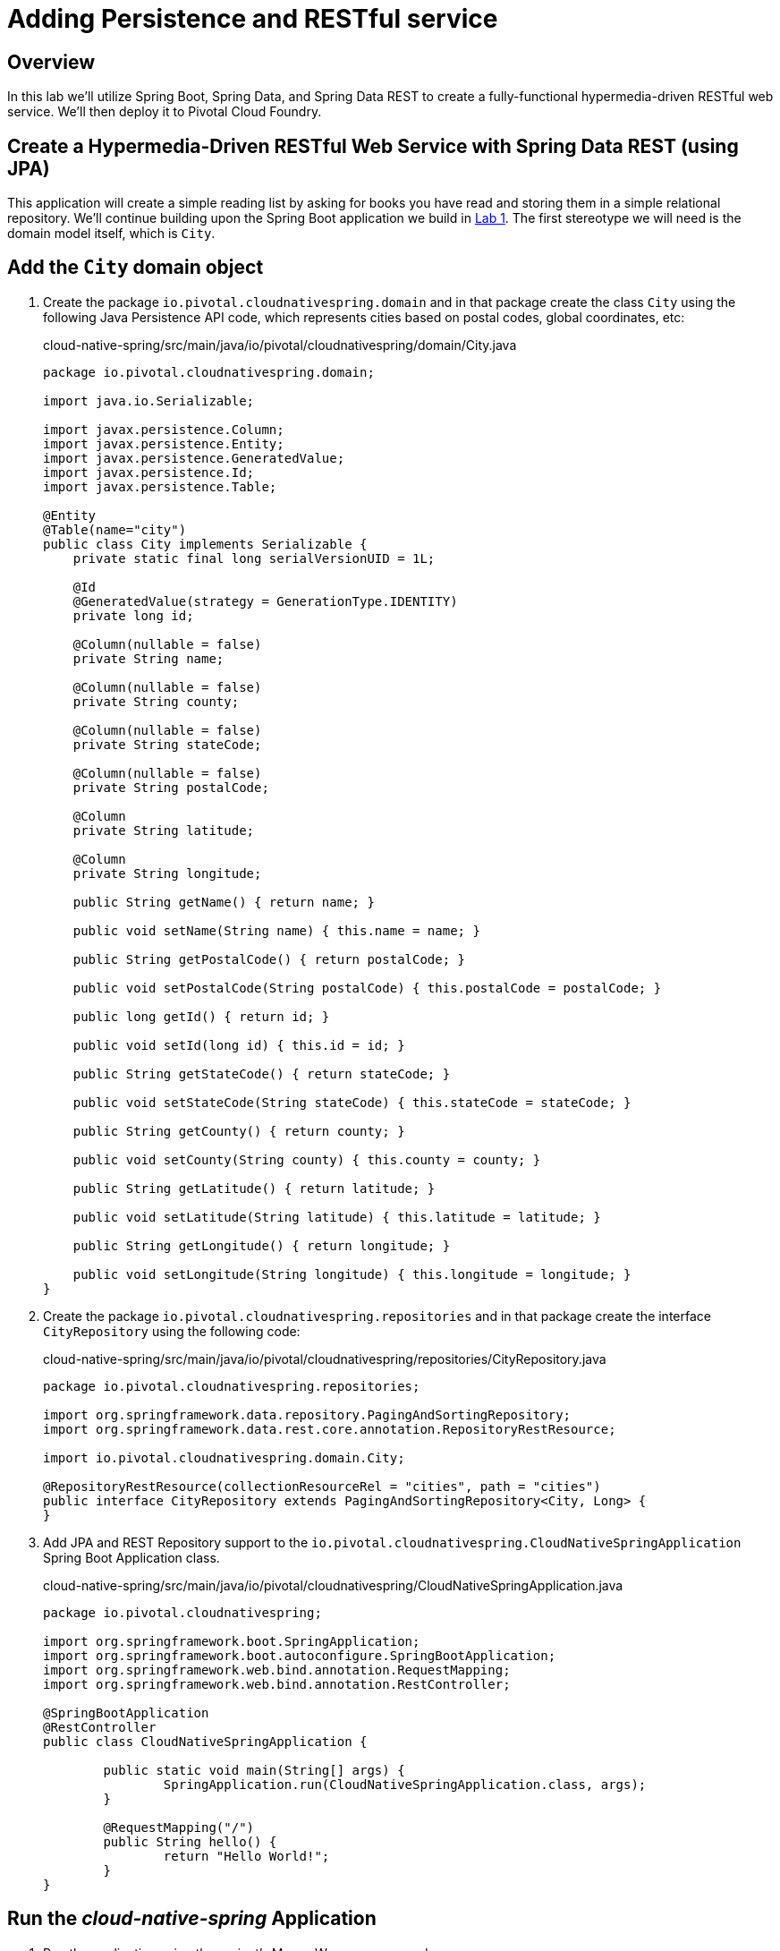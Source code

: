 ifdef::env-github[]
:tip-caption: :bulb:
:note-caption: :information_source:
:important-caption: :heavy_exclamation_mark:
:caution-caption: :fire:
:warning-caption: :warning:
endif::[]

= Adding Persistence and RESTful service

== Overview

[.lead]
In this lab we'll utilize Spring Boot, Spring Data, and Spring Data REST to create a fully-functional hypermedia-driven RESTful web service. We'll then deploy it to Pivotal Cloud Foundry.

== Create a Hypermedia-Driven RESTful Web Service with Spring Data REST (using JPA)

This application will create a simple reading list by asking for books you have read and storing them in a simple relational repository. We'll continue building upon the Spring Boot application we build in link:../lab01/lab01.adoc[Lab 1].  The first stereotype we will need is the domain model itself, which is `City`.

== Add the `City` domain object
. Create the package `io.pivotal.cloudnativespring.domain` and in that package create the class `City` using the following Java Persistence API code, which represents cities based on postal codes, global coordinates, etc:
+
.cloud-native-spring/src/main/java/io/pivotal/cloudnativespring/domain/City.java
[source,java,numbered]
----
package io.pivotal.cloudnativespring.domain;

import java.io.Serializable;

import javax.persistence.Column;
import javax.persistence.Entity;
import javax.persistence.GeneratedValue;
import javax.persistence.Id;
import javax.persistence.Table;

@Entity
@Table(name="city")
public class City implements Serializable {
    private static final long serialVersionUID = 1L;

    @Id
    @GeneratedValue(strategy = GenerationType.IDENTITY)
    private long id;

    @Column(nullable = false)
    private String name;

    @Column(nullable = false)
    private String county;

    @Column(nullable = false)
    private String stateCode;

    @Column(nullable = false)
    private String postalCode;

    @Column
    private String latitude;

    @Column
    private String longitude;

    public String getName() { return name; }

    public void setName(String name) { this.name = name; }

    public String getPostalCode() { return postalCode; }

    public void setPostalCode(String postalCode) { this.postalCode = postalCode; }

    public long getId() { return id; }

    public void setId(long id) { this.id = id; }

    public String getStateCode() { return stateCode; }

    public void setStateCode(String stateCode) { this.stateCode = stateCode; }

    public String getCounty() { return county; }

    public void setCounty(String county) { this.county = county; }

    public String getLatitude() { return latitude; }

    public void setLatitude(String latitude) { this.latitude = latitude; }

    public String getLongitude() { return longitude; }

    public void setLongitude(String longitude) { this.longitude = longitude; }
}
----

. Create the package `io.pivotal.cloudnativespring.repositories` and in that package create the interface `CityRepository` using the following code:
+
.cloud-native-spring/src/main/java/io/pivotal/cloudnativespring/repositories/CityRepository.java
[source,java,numbered]
----
package io.pivotal.cloudnativespring.repositories;

import org.springframework.data.repository.PagingAndSortingRepository;
import org.springframework.data.rest.core.annotation.RepositoryRestResource;

import io.pivotal.cloudnativespring.domain.City;

@RepositoryRestResource(collectionResourceRel = "cities", path = "cities")
public interface CityRepository extends PagingAndSortingRepository<City, Long> {
}
----

. Add JPA and REST Repository support to the `io.pivotal.cloudnativespring.CloudNativeSpringApplication` Spring Boot Application class.
+
.cloud-native-spring/src/main/java/io/pivotal/cloudnativespring/CloudNativeSpringApplication.java
[source,java,numbered]
----
package io.pivotal.cloudnativespring;

import org.springframework.boot.SpringApplication;
import org.springframework.boot.autoconfigure.SpringBootApplication;
import org.springframework.web.bind.annotation.RequestMapping;
import org.springframework.web.bind.annotation.RestController;

@SpringBootApplication
@RestController
public class CloudNativeSpringApplication {

	public static void main(String[] args) {
		SpringApplication.run(CloudNativeSpringApplication.class, args);
	}

	@RequestMapping("/")
	public String hello() {
		return "Hello World!";
	}
}
----

== Run the _cloud-native-spring_ Application

. Run the application using the project's Maven Wrapper command:
+
[source,bash]
----
CN-Workshop/labs/my_work/cloud-native-spring $ ./mvnw spring-boot:run
----

. Access the application using `curl` or your web browser using the newly added REST repository endpoint at http://localhost:8080/cities. You'll see that the primary endpoint automatically exposes the ability to page, size, and sort the response JSON.
+
[source,bash]
----
$ curl -i http://localhost:8080/cities
HTTP/1.1 200
X-Application-Context: application
Content-Type: application/hal+json;charset=UTF-8
Transfer-Encoding: chunked
Date: Thu, 02 Nov 2017 04:10:15 GMT

{
  "_embedded" : {
    "cities" : [ ]
  },
  "_links" : {
    "self" : {
      "href" : "http://localhost:8080/cities",
      "templated" : true
    },
    "profile" : {
      "href" : "http://localhost:8080/profile/cities"
    }
  },
  "page" : {
    "size" : 20,
    "totalElements" : 0,
    "totalPages" : 0,
    "number" : 0
  }
}
----

So what have you done? Created four small classes (including our unit test) and one build file, resulting in a fully-functional REST microservice. The application's `DataSource` is created automatically by Spring Boot using the in-memory database because no other `DataSource` was detected in the project.

Next we'll import some data.

== Importing Data

. Add this https://raw.githubusercontent.com/Pivotal-Field-Engineering/CN-Workshop/master/labs/lab02/import.sql[import.sql file] found in *CN-Workshop/labs/lab02/* to `src/main/resources`. This is a rather large dataset containing all of the postal codes in the United States and its territories. This file will automatically be picked up by Hibernate and imported into the in-memory database.
+
[source,bash]
----
CN-Workshop/labs/my_work/cloud-native-spring $ cp ../../lab02/import.sql src/main/resources/.
----

. Restart the application.
+
[source,bash]
----
CN-Workshop/labs/my_work/cloud-native-spring $ ./mvnw spring-boot:run
----

. Access the application again: http://localhost:8080/cities. Notice the appropriate hypermedia is included for `next`, `previous`, and `self`. You can also select pages and page size by utilizing `?size=n&page=n` on the URL string. Finally, you can sort the data utilizing `?sort=fieldName` (replace fieldName with a cities attribute).
+
[source,bash]
----
$ curl -i localhost:8080/cities
HTTP/1.1 200
X-Application-Context: application
Content-Type: application/hal+json;charset=UTF-8
Transfer-Encoding: chunked
Date: Thu, 02 Nov 2017 11:30:26 GMT

{
  "_embedded" : {
    "cities" : [ {
      "name" : "HOLTSVILLE",
      "county" : "SUFFOLK",
      "stateCode" : "NY",
      "postalCode" : "00501",
      "latitude" : "+40.922326",
      "longitude" : "-072.637078",
      "_links" : {
        "self" : {
          "href" : "http://localhost:8080/cities/1"
        },
        "city" : {
          "href" : "http://localhost:8080/cities/1"
        }
      }
    },

    // ...

    {
      "name" : "CASTANER",
      "county" : "LARES",
      "stateCode" : "PR",
      "postalCode" : "00631",
      "latitude" : "+18.269187",
      "longitude" : "-066.864993",
      "_links" : {
        "self" : {
          "href" : "http://localhost:8080/cities/20"
        },
        "city" : {
          "href" : "http://localhost:8080/cities/20"
        }
      }
    } ]
  },
  "_links" : {
    "first" : {
      "href" : "http://localhost:8080/cities?page=0&size=20"
    },
    "self" : {
      "href" : "http://localhost:8080/cities{?page,size,sort}",
      "templated" : true
    },
    "next" : {
      "href" : "http://localhost:8080/cities?page=1&size=20"
    },
    "last" : {
      "href" : "http://localhost:8080/cities?page=2137&size=20"
    },
    "profile" : {
      "href" : "http://localhost:8080/profile/cities"
    }
  },
  "page" : {
    "size" : 20,
    "totalElements" : 42741,
    "totalPages" : 2138,
    "number" : 0
  }
}
----

. Try the following URL Paths in your browser or `curl` to see how the application behaves:
+
http://localhost:8080/cities?size=5
+
http://localhost:8080/cities?size=5&page=3
+
http://localhost:8080/cities?sort=postalCode,desc

Next we'll add searching capabilities.

== Adding Search

. Let's add some additional finder methods to `CityRepository`:
+
.cloud-native-spring/src/main/java/io/pivotal/cloudnativespring/repositories/CityRepository.java
[source,java,numbered]
----
@RestResource(path = "name", rel = "name")
Page<City> findByNameIgnoreCase(@Param("q") String name, Pageable pageable);

@RestResource(path = "nameContains", rel = "nameContains")
Page<City> findByNameContainsIgnoreCase(@Param("q") String name, Pageable pageable);

@RestResource(path = "state", rel = "state")
Page<City> findByStateCodeIgnoreCase(@Param("q") String stateCode, Pageable pageable);

@RestResource(path = "postalCode", rel = "postalCode")
Page<City> findByPostalCode(@Param("q") String postalCode, Pageable pageable);
----

. Run the application
+
[source,bash]
----
CN-Workshop/labs/my_work/cloud-native-spring $ ./mvnw spring-boot:run
----

. Access the application again. Notice that hypermedia for a new `search` endpoint has appeared.
+
[source,bash]
----
~ » curl -i localhost:8080/cities
HTTP/1.1 200
X-Application-Context: application
Content-Type: application/hal+json;charset=UTF-8
Transfer-Encoding: chunked
Date: Thu, 02 Nov 2017 11:45:10 GMT

{
  // ...

  "_links" : {
    "first" : {
      "href" : "http://localhost:8080/cities?page=0&size=20"
    },
    "self" : {
      "href" : "http://localhost:8080/cities{?page,size,sort}",
      "templated" : true
    },
    "next" : {
      "href" : "http://localhost:8080/cities?page=1&size=20"
    },
    "last" : {
      "href" : "http://localhost:8080/cities?page=2137&size=20"
    },
    "profile" : {
      "href" : "http://localhost:8080/profile/cities"
    },
    "search" : {
      "href" : "http://localhost:8080/cities/search"
    }
  },
  "page" : {
    "size" : 20,
    "totalElements" : 42741,
    "totalPages" : 2138,
    "number" : 0
  }
}
----

. Access the new `search` endpoint: http://localhost:8080/cities/search
+
[source,bash]
----
$ curl -i localhost:8080/cities/search
HTTP/1.1 200
X-Application-Context: application
Content-Type: application/hal+json;charset=UTF-8
Transfer-Encoding: chunked
Date: Thu, 02 Nov 2017 11:49:15 GMT

{
  "_links" : {
    "postalCode" : {
      "href" : "http://localhost:8080/cities/search/postalCode{?q,page,size,sort}",
      "templated" : true
    },
    "name" : {
      "href" : "http://localhost:8080/cities/search/name{?q,page,size,sort}",
      "templated" : true
    },
    "state" : {
      "href" : "http://localhost:8080/cities/search/state{?q,page,size,sort}",
      "templated" : true
    },
    "nameContains" : {
      "href" : "http://localhost:8080/cities/search/nameContains{?q,page,size,sort}",
      "templated" : true
    },
    "self" : {
      "href" : "http://localhost:8080/cities/search"
    }
  }
}
----
+
Note that we now have new search endpoints for each of the finders that we added.

. Try a few of these endpoints. Feel free to substitute your own values for the parameters.
+
http://localhost:8080/cities/search/postalCode?q=75202
+
http://localhost:8080/cities/search/name?q=Boston
+
http://localhost:8080/cities/search/nameContains?q=Fort&size=1

== Pushing to Cloud Foundry

. Build the application
+
[source,bash]
----
CN-Workshop/labs/my_work/cloud-native-spring $ ./mvnw package
----

. You should already have an application manifest, `manifest.yml`, created in lab 1; this can be reused.  You'll want to add a timeout param so that our service has enough time to initialize with its data loading:
+
.cloud-native-spring/manifest.yml
[source,yaml]
----
---
applications:
- name: cloud-native-spring
  random-route: true
  memory: 768M
  path: target/cloud-native-spring-0.0.1-SNAPSHOT.jar
  timeout: 180 # to give time for the data to import
  env:
    JAVA_OPTS: -Djava.security.egd=file:///dev/urandom
----

. Push to Cloud Foundry:
+
[source,log]
----
CN-Workshop/labs/my_work/cloud-native-spring $ cf push
Using manifest file /Users/someuser/git/CN-Workshop/labs/my_work/cloud-native-spring/manifest.yml
...
Showing health and status for app cloud-native-spring in org user-org / space user-space as user@example.com...
OK

requested state: started
instances: 1/1
usage: 768M x 1 instances
urls: cloud-native-spring-liqxfuds.cfapps.io
last uploaded: Thu Nov 2 11:53:29 UTC 2017
stack: cflinuxfs2
buildpack: java_buildpack

     state     since                    cpu    memory           disk           details
#0   running   2017-11-02 06:54:35 AM   0.0%   157.3M of 768M   158.7M of 1G
----

. Access the application at the random route provided by CF:
+
[source,bash]
----
$ curl -i https://cloud-native-spring-<random>.cfapps.io/cities
----
